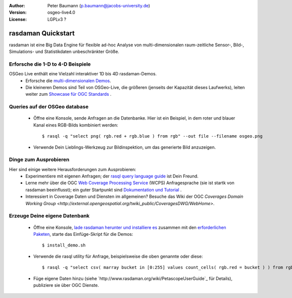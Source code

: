 :Author: Peter Baumann (p.baumann@jacobs-university.de)
:Version: osgeo-live4.0
:License: LGPLv3 ?

.. _rasdaman-quickstart:
 
.. image:: ../../images/project_logos/logo-rasdaman.png
  :scale: 100 %
  :alt: project logo
  :align: right
  :target: http://www.rasdaman.org


********************
rasdaman Quickstart
********************

rasdaman ist eine Big Data Engine für flexible ad-hoc Analyse von multi-dimensionalen raum-zeitliche Sensor-, Bild-, Simulations- und Statistikdaten unbeschränkter Größe.


Erforsche die 1-D to 4-D Beispiele
==================================

OSGeo Live enthält eine Vielzahl interaktiver 1D bis 4D rasdaman-Demos.
    * Erforsche die `multi-dimensionalen Demos <http://localhost:8080/earthlook/index.php>`_.
    * Die kleineren Demos sind Teil von OSGeo-Live, die größeren (jenseits der Kapazität dieses Laufwerks), leiten weiter zum `Showcase für OGC Standards <http://standards.rasdaman.org>`_ .


Queries auf der OSGeo database
==============================

    * Öffne eine Konsole, sende Anfragen an die Datenbanke. Hier ist ein Beispiel, in dem roter und blauer Kanal eines RGB-Bilds kombiniert werden::

      $ rasql -q "select png( rgb.red + rgb.blue ) from rgb" --out file --filename osgeo.png

    * Verwende Dein Lieblings-Werkzeug zur Bildinspektion, um das generierte Bild anzuzeigen.


Dinge zum Ausprobieren
======================

Hier sind einige weitere Herausforderungen zum Ausprobieren:
    * Experimentiere mit eigenen Anfragen; der `rasql query language guide <http://kahlua.eecs.jacobs-university.de/trac/rasdaman/browser/manuals_and_examples/manuals/pdf/ql-guide.pdf>`_ ist Dein Freund.
    * Lerne mehr über die OGC `Web Coverage Processing Service <http://www.opengeospatial.org/standards/wcps>`_ (WCPS) Anfragesprache (sie ist startk von rasdaman beeinflusst); ein guter Startpunkt sind `Dokumentation und Tutorial <http://kahlua.eecs.jacobs-university.de/~earthlook/tech/interface-wcps.php>`_ . 
    * Interessiert in Coverage Daten und Diensten im allgemeinen? Besuche das Wiki der OGC `Coverages Domain Working Group <http://external.opengeospatial.org/twiki_public/CoveragesDWG/WebHome>`.


Erzeuge Deine eigene Datenbank
==============================

    * Öffne eine Konsole, `lade rasdaman herunter und installiere es <http://kahlua.eecs.jacobs-university.de/trac/rasdaman/wiki/Download>`_ zusammen mit den `erforderlichen Paketen <http://kahlua.eecs.jacobs-university.de/trac/rasdaman/wiki/RequiredPackages>`_, starte das Einfüge-Skript für die Demos::

      $ install_demo.sh

    * Verwende die rasql utility für Anfrage, beispielsweise die oben genannte oder diese::

      $ rasql -q "select csv( marray bucket in [0:255] values count_cells( rgb.red = bucket ) ) from rgb --out string"

    * Füge eigene Daten hinzu (siehe `http://www.rasdaman.org/wiki/PetascopeUserGuide`_ für Details), publiziere sie über OGC Dienste.



